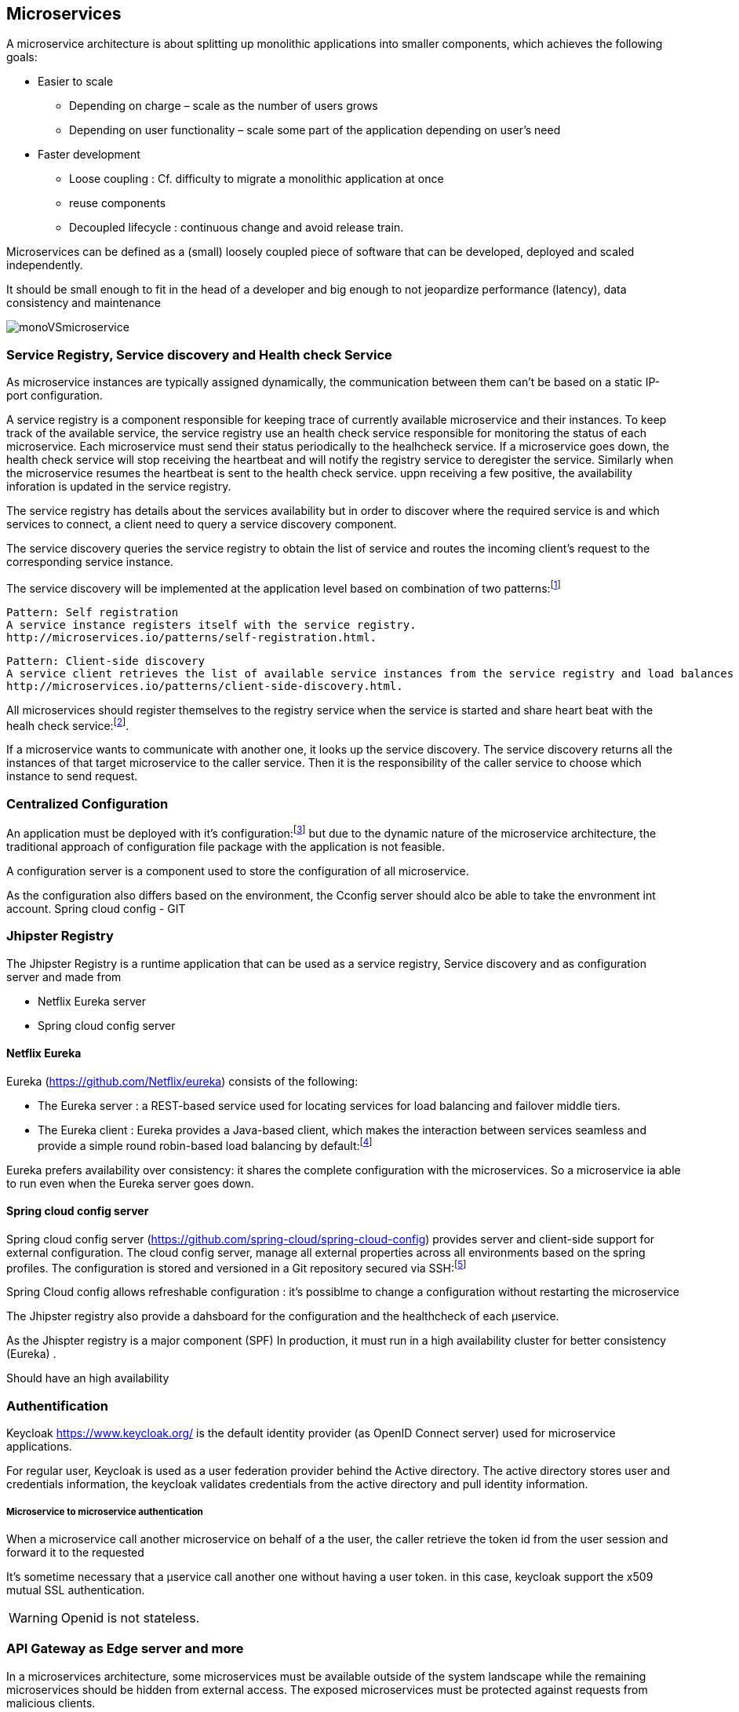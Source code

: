 == Microservices
A microservice architecture is about splitting up monolithic applications into smaller components, which achieves the following goals:

 * Easier to scale
 ** Depending on charge – scale as the number of users grows
 ** Depending on user functionality – scale some part of the application depending on user’s need
 *  Faster development
 ** Loose coupling : Cf. difficulty to migrate a monolithic application at once
 ** reuse components
 ** Decoupled lifecycle : continuous change and avoid release train.

Microservices can be defined as a (small) loosely coupled piece of software that can be developed, deployed and scaled independently.

It should be small enough to fit in the head of a developer and big enough to not jeopardize performance (latency), data consistency and maintenance

image::../diagrams/monoVSmicroservice.png[]

=== Service Registry, Service discovery and Health check Service
As microservice instances are typically assigned dynamically, the communication between them can't be based on a static  IP-port configuration.

A service registry is a component responsible for keeping trace of currently available microservice and their instances.
To keep track of the available service, the service registry use an health check service responsible for monitoring the status of each microservice.
Each microservice  must send their status periodically to the healhcheck service.
If a microservice goes down, the health check service will stop receiving the heartbeat and will notify the registry service to deregister the service.
Similarly when the microservice resumes the heartbeat is sent to the health check service. uppn receiving a few positive, the availability inforation is updated in the service registry.

The service registry has details about the services availability but in order to discover where the
required service is and which services to connect, a client need to query a service discovery component.

The service discovery queries the service registry to obtain the list of service and routes the incoming client's request to the corresponding service instance.

The service discovery will be implemented at the application level based on combination of two patterns:footnote:[another option should be to use the built-in service discovery and registry of deployment platform as docker and K8s. This latest solution has the advantage to work with non spring application ]
****
 Pattern: Self registration
 A service instance registers itself with the service registry.
 http://microservices.io/patterns/self-registration.html.
****

****
 Pattern: Client-side discovery
 A service client retrieves the list of available service instances from the service registry and load balances across them.
 http://microservices.io/patterns/client-side-discovery.html.
****
All microservices should register themselves to the registry service when the service is started and share heart beat with the healh check service:footnote:[In practice, we will use a pull mechanism. The Health check service will query the availiability of the registered service periodically].

If a microservice wants to communicate with another one, it  looks up the service discovery.
The service discovery returns all the instances of that target microservice to the caller service.
Then it is the responsibility of the caller service to choose which instance to send request.


=== Centralized Configuration

An application must be deployed with it's configuration:footnote:[configuration is defined here as litterals values that may change from one environment to another: paswword, hostname, feature flags. see http://12factor.net/config] but due to the dynamic nature of the microservice architecture, the traditional approach of configuration file package with the application is not feasible.

A configuration server is a component used to store the configuration of all microservice.

As the configuration also differs based on the environment, the Cconfig server should alco be able to take the envronment int account.
Spring cloud config - GIT

=== Jhipster Registry

The Jhipster Registry is a runtime application that can be used as a service registry, Service discovery and as configuration server and made from

* Netflix Eureka server
* Spring cloud config server

====  Netflix Eureka
Eureka (https://github.com/Netflix/eureka) consists of the following:

* The Eureka server : a REST-based service used for locating services for load balancing and failover middle tiers.
* The Eureka client : Eureka provides a Java-based client, which makes the interaction between services seamless and provide a simple round robin-based load balancing by default:footnote:[The load
balancing algorithm can be customized as needed with a wrapper.They cannot provide sticky sessions.]

Eureka prefers availability over consistency: it shares the complete configuration with the  microservices. So a microservice ia able to run even when the Eureka server goes down.


==== Spring cloud config server

Spring cloud config server (https://github.com/spring-cloud/spring-cloud-config) provides server and client-side support for external configuration.
The cloud config server, manage all external properties across all environments based on the spring profiles.
The configuration is stored and versioned  in a Git repository secured via SSH:footnote:[or in a file system for local development]

Spring Cloud config allows refreshable configuration : it's possiblme to change a configuration without restarting the microservice


The Jhipster registry also provide a dahsboard for the configuration and the healthcheck of each µservice.


As the Jhispter registry is a major component (SPF) In production, it must run  in a high availability cluster for better consistency (Eureka) .

Should have an  high availability

=== Authentification

[TODO : add explanation about OAUTH2 & openid flow]

Keycloak https://www.keycloak.org/  is the default identity provider (as OpenID Connect server) used for microservice applications.

For regular user, Keycloak is used as a user federation provider behind the Active directory. The active directory stores user and credentials information, the keycloak validates credentials from the active directory and pull identity information.

===== Microservice to microservice authentication

When a microservice call another microservice on behalf of a the user, the caller retrieve the token id from the user session and forward it to the requested

It's sometime necessary that a µservice call another one without having a user token. in this case,  keycloak support the x509 mutual SSL authentication.

WARNING: Openid is not stateless.

=== API Gateway as Edge server and more

In a microservices architecture, some microservices must be available outside of the system landscape while the remaining microservices should be hidden from external access.
The exposed microservices must be protected against requests from malicious clients.

A Edge server is a component that will use as an entry point to access all the running services.

The edge server is deployed a reverse proxy and can be integrated with a discovery service to provide dynamic load balancing capabilities.

A Jhipster API gateway is a particular microservice used as a Edge server that provides

* HTTP requests routing
* Security (via openid)
* Automatic documentation
* Rate limiting:footnote:[Not used for internal application]
* Access Control Policy

==== HTTP requests routing

****
 Pattern: Circuit breaker
 A proxy that immediately rejects invocations for a timeout period after the number of consecutive failures exceeds a specified threshold.
 http://microservices.io/patterns/reliability/circuit-breaker.html.
****

The Jhipster gateway interacts with the Jhipster registry to retrieve the location of the requested services.   Is integrate Netflix Zuul and Hystrix.

===== Netflix Zuul
Netlix Zull is a front door for all the requests (gatekeeper). It acts as
an edge service application. Zuul is built to enable dynamic routing, monitoring, resiliency, and
security among the services. It also has the ability to dynamically route requests as needed.

* Zuul works based on different types of filter for
* Authentication and security: To identify each resource's authentication requirements and to reject requests that do not satisfy the requirements
* Insights and monitoring: To track data and statistics at the edge and to give an insight into the production application
* Dynamic routing: To dynamically route requests to different backend clusters as needed based on health and other factors

====== Hystrix

Hystrix (https://github.com/Netflix/Hystrix) is a library designed to act as a circuit breaker by isolating points of access to remote systems and avoiding cascading failures.

Hystrix is designed to do the following:
* Stop failure cascades in a complex distributed system
* Protect the system from the failures of dependencies over the network
* Control the latency of the system
* Recover rapidly and fail faster to prevent cascading
* Fall back and gracefully degrade when possible


==== Automatic documentation

The gateway exposes the Swagger API definitions of the services it proxifies.

==== Access Control policy

By default all registered microservices in a the Jhipster Registry are available through the gateway. But it's possible to exclude specific api using the Control policy filter.

=== Centralized Monitoring and alarms

In a microservice architecture, services must be monitored  continuously and any issues should cause alerts immediately.

Prometheus consists of the following:
*  Prometheus server, which is responsible for scraping and storing the time series data
*  Libraries to instrument the application code (available in spring)
*  A push gateway for supporting short-lived jobs
*  An exporter to Grafana to visualize data
*  An alert manager
*  Other support tools

Prometheus uses Grafana (https://grafana.com/) to visualize the metrics.

=== Centralized Log analysis
Monolithic application writes log events to log files that are stored on the local machine the application runs on.
In a microservice architecture, this approach results in a large numbers of files disseminated on the infrastructure landscape

The solution is to add a new component that can manage centralized logging.

The Jhipster Console (https://github.com/Jhipster/Jhipster-console)  is based on the ELK (Elasticsearch - Logstash -  Kibana) stack and is used as a centralized component responsible for

 * collecting log event from microservices (Logstash - https://www.elastic.co/products/logstash)
 * storing log events in a structured and searchable way in a central database (Elasticsearch )
 * providing API's and graphical interface tools for querying and analyzing log events (kibana - https://www.elastic.co/products/kibana)

=== Distributed Tracing

As any distributed system, a microservice architecture need to track message between component while processing an client call.

To track the processing between cooperating microservices, all related requests and messages must be marked with a common correlation ID and that the correlation ID is part of all log events.
Based on a correlation ID, we can use the centralized logging service to find all related log events.

Spring Cloud comes with Spring Cloud Sleuth, which can mark requests and messages/events that are part of the same processing flow with a common correlation ID.
Spring Cloud Sleuth can also decorate log messages with correlation IDs to make it easier to track log messages from different microservices that come from the same processing flow



==== Zipkin
Zipkin (https://zipkin.io/) is a distributed tracing system used to collect timing data send by Spring cloud sleuth and helps to search the data.
Zipkin is able to creates a dependency diagram based on the received traced requests for each of the registered services .


===  Communication between microservices

==== Synchronous Remote Procedure

****
 Pattern: Remote procedure invocation
 A client invokes a service using a synchronous, remote procedure invocation-based protocol, such as REST
 http://microservices.io/patterns/communication-style/messaging.html.
****

===== Benefits to using REST:

* It’s simple and familiar.
* Easy to test (postman,..)
* It directly supports request/response style communication.
* HTTP is firewall friendly.
* Simplify architecture as it doesn't require any particular broker.

===== drawbacks to using REST:

* nly supports the request/response style of communication.
* Reduced availability. Because the client and service communicate directly without an intermediary to buffer messages, they must both be running for the duration of the exchange.
* Clients must know the locations (URLs) of the service instances(s)
* Fetching multiple resources in a single request is challenging.
* difficult to map multiple update operations to HTTP verbs.
* should also use a circuit breaker




==== Asynchronous Message

****
 Pattern: Messaging
 A client invokes a service using asynchronous messaging.
 http://microservices.io/patterns/communication-style/messaging.html.
****

Using a message broker:footnote[It's possible to implements messaging without broker, but we will not descibe this in this document]

A message broker is an intermediary through which all messages flow.
A sender writes the message to the message broker, and  the message broker delivers it to the receiver.

===== Benefits of broker-based messaging

* Loose coupling: A client makes a request by simply sending a message to the appropriate channel. The client is completely unaware of the service instances. (no need of discovery)
* Message buffering: The message broker buffers messages until they can be processed. With a synchronous request/response protocol such as HTTP, both the client and service must be available for the duration of the exchange. With messaging, though, messages will queue up until they can be processed by the consumer. This means, for example, that an online store can accept orders from customers even when the order-fulfillment system is slow or unavailable. The messages will simply queue up until they can be processed.
* Flexible communication:  Messaging supports differnt kind the interaction as one-way notifications, publish-subscribe, publish-async response.
* Explicit interprocess communication: RPC-based mechanism attempts to make invoking a remote service look the same as calling a local service. But due to the laws of physics and the possibility of partial failure, they’re in fact quite different. Messaging makes these differences very explicit, so developers aren’t lulled into a false sense of security.

===== Drawbacks of broker based messaging:

* Potential performance bottleneck:  There is a risk that the message broker could be a performance bottleneck.
* Potential single point of failure:  It’s essential that the message broker is highly available—otherwise, system reliability will be impacted.
* Additional operational complexity— The messaging system is yet another system component that must be installed, configured, and operated.


WARNING: Message Order and duplicate messages : Even if the broker guarantee message ordering, it could arrive in particular circumstances (error recovery, process latency) that the messages arrive in different order or duplicate. It's always better to write idempotent message handler and track messages to discard duplicate.


TIP: Synchronous communication as REST reduces availability
Although REST is an extremely popular IPC mechanism it’s a synchronous protocol: an HTTP client must wait for the service to send a response. Whenever services communicate using a synchronous protocol, the availability of the application is reduced.

=== Managing transaction in Microservices

ACID (Atomicity, Consistency, Isolation, Durability) transactions are the key element to maintain data consistency.

In a microservice architecture, transactions that are within a single microservice MUST use ACID transaction. However, it's is not possible to maintain transaction for operations that update data owned by multiple microservices.

The traditional approach of the distributed transaction (XA:footnote:[see https://en.wikipedia.org/wiki/X/Open_XA]]) using two-phase commit implies that:

. all components participating in the transaction should be available to complete.
. all communication are synchronous
. all components have to be XA-Compliant

The first two point involves a reduction of the overall system avalaibility:footnote[If only 2 component with 99.5% availability are participating in a distributed transation, the global availability felt to 99%. ]

It's confirmed by Eric Brewer’s CAP theorem, which  states that a system can only have two of the following three properties: consistency, availability, and partition tolerance

On another point,  modern technologies as NoSQL database (Mongodb) and AMQP message broker (RabbitMQ) don't support XA.

The decomposition of the application in microservice and the design of the user's operation should focus on  avoiding distributed transaction.

However, if a it's not possible to avoid a distributed transaction of data accross multiple µservices, SAGA Pattern should be used.

****
 Pattern SAGA:
 Maintain data consistency across services using a sequence of local transactions that are coordinated using asynchronous messaging
 http://microservice.io/patterns/data.saga.html
****

The operation initiates the first step of the saga. The completion of a local transaction triggers the execution of the next level transaction. Using asynchronous messages implies that all the steps of the saga are executed even if one or mlore of the participant are temporarily unavailable.
Otherwise, as each local transaction commits its changes a saga must be rolled back using compensating transactions if any.

* Choregraphy: distribute the decision making and sequencing among the saga participants. They primarily communicate by exchanging event.
* Orchestration: Centralize a saga's coordination logic ia saga orchestrator. The saga orchestrator send command messages to saga participants telling them each operation to perform.

==== Choregraphy-based saga

IMPORTANT: All saga participants must publish an event as part of a database transaction.

===== Benefits

* Simplicity : services publish events when they create, update, delete business objects
* Loose coupling : participants subscibe to event and don't have direct knowledge of each other

===== Drawbacks
* More difficult to understand: the implementation is distributed between services
* Cyclic dependencies : participants can subscribes to each other's events which often creates cyclic dependencies.

TIP: use Chroregraphy for simple sagas.

==== Orchestration-based saga

The saga orchestrator communicates with the participants using command/async  reply-style interaction. To execute a saga step, it sends a command message to a participant telling it what operation to perform. After the saga participant has performed the operation, it sends a reply message to the orchestrator.
The orchestrator then processes the message and determines which saga step to perform next.

TIP:   Modeling saga orchestrators as state machines

===== Benefits

* Simpler dependencies :cyclic dependencies are not posisble as  orchestrators depends of the participants but not vice versa.
* Less coupling each service implements an api that is invoked by the orchestratorbut ignore other participants events.
* Improve separation of concerns and simplifies the business logic : The saga coordination logic is centralized in the orchestrator. 

===== Drawbacks
* risk of centralizing too mush business logic in the orchestrator.



=== Implementing queries in microservices architecture

This chapter is about querying related entities of different microservices.

==== API Composition

****
Pattern: API composition
Implement a query that retrieves data from several services by querying each service via its API and combining the results. See http://microservices.io/patterns/data/api-composition.html.
****

API Composer could be

* the Front end client.
* the API Gateway
* a standalone microservice


TIP: API composers should use a reactive programming model.

===== The benefits of the API composition pattern
This pattern is a simple and intuitive way to implement query operations in a microservice architecture.

===== The drawbacks of the API composition pattern

* Increased overhead: multiple queries and database queries use more computing and network resources
* Risk of reduced availability: the availability of an operation declines with the number of services that are involved
* Lack of transactional data consistency : multiple database queries can return inconsistent data.

TIP: Use this pattern in the API gateway for query without pagination. it's also possible to speed up performance by adding a cache but it increase the risk of inconsistency.

==== Command and Query

* Using the API composition pattern to retrieve data scattered across multiple services results in expensive, inefficient in-memory joins.
* The service that owns the data stores the data in a form or in a database that doesn’t efficiently support the required query.
* The need to separate concerns means that the service that owns the data isn’t the service that should implement the query operation.


****
 Pattern: Command query responsibility segregation
 Implement a query that needs data from several services by using events to maintain a read-only view that replicates data from the services. See http://microservices.io/patterns/data/cqrs.html.
****

===== The benefits of CQRS


* Enables the efficient implementation of queries in a microservice architecture
* Enables the efficient implementation of diverse queries
* Makes querying possible in an event sourcing-based application
* Improves separation of concerns

//Enables the efficient implementation of queries in a microservice architecture
//One benefit of the CQRS pattern is that it efficiently implements queries that retrieve data owned by multiple services. As described earlier, using the API composition pattern to implement queries sometimes results in expensive, inefficient in-memory joins of large datasets. For those queries, it’s more efficient to use an easily queried CQRS view that pre-joins the data from two or more services.
//
//Enables the efficient implementation of diverse queries
//Another benefit of CQRS is that it enables an application or service to efficiently implement a diverse set of queries. Attempting to support all queries using a single persistent data model is often challenging and in some cases impossible. Some NoSQL databases have very limited querying capabilities. Even when a database has extensions to support a particular kind of query, using a specialized database is often more efficient. The CQRS pattern avoids the limitations of a single datastore by defining one or more views, each of which efficiently implements specific queries.
//
//Enables querying in an event sourcing-based application
//CQRS also overcomes a major limitation of event sourcing. An event store only supports primary key-based queries. The CQRS pattern addresses this limitation by defining one or more views of the aggregates, which are kept up-to-date, by subscribing to the streams of events that are published by the event sourcing-based aggregates. As a result, an event sourcing-based application invariably uses CQRS.
//
//Improves separation of concerns
//Another benefit of CQRS is that it separates concerns. A domain model and its corresponding persistent data model don’t handle both commands and queries. The CQRS pattern defines separate code modules and database schemas for the command and query sides of a service. By separating concerns, the command side and query side are likely to be simpler and easier to maintain.
//
//Moreover, CQRS enables the service that implements a query to be different than the service that owns the data. For example, earlier I described how even though Restaurant Service owns the data that’s queried by the findAvailableRestaurants query operation, it makes sense for another service to implement such a critical, high-volume query. A CQRS query service maintains a view by subscribing to the events published by the service or services that own the data.

===== The drawbacks of CQRS


* More complex architecture
* Dealing with the replication lag


//Let’s look at these drawbacks, starting with the increased complexity.
//
//More complex architecture
//One drawback of CQRS is that it adds complexity. Developers must write the query-side services that update and query the views. There is also the extra operational complexity of managing and operating the extra datastores. What’s more, an application might use different types of databases, which adds further complexity for both developers and operations.
//
//Dealing with the replication lag
//Another drawback of CQRS is dealing with the “lag” between the command-side and the query-side views. As you might expect, there’s delay between when the command side publishes an event and when that event is processed by the query side and the view updated. A client application that updates an aggregate and then immediately queries a view may see the previous version of the aggregate. It must often be written in a way that avoids exposing these potential inconsistencies to the user.
//
//One solution is for the command-side and query-side APIs to supply the client with version information that enables it to tell that the query side is out-of-date. A client can poll the query-side view until it’s up-to-date. Shortly I’ll discuss how the service APIs can enable a client to do this.
//
//A UI application such as a native mobile application or single page JavaScript application can handle replication lag by updating its local model once the command is successful without issuing a query. It can, for example, update its model using data returned by the command. Hopefully, when a user action triggers a query, the view will be up-to-date. One drawback of this approach is that the UI code may need to duplicate server-side code in order to update its model.


TIP: As soon as the query involves entity of different microservice should be paginated , use CQRS


